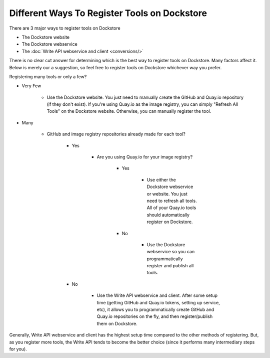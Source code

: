 Different Ways To Register Tools on Dockstore
=============================================

There are 3 major ways to register tools on Dockstore 

- The Dockstore website
- The Dockstore webservice
- The :doc:`Write API webservice and client <conversions/>`

There is no clear cut answer for determining which is the best way to
register tools on Dockstore. Many factors affect it. Below is merely our
a suggestion, so feel free to register tools on Dockstore whichever way
you prefer.

Registering many tools or only a few?

- Very Few

    - Use the Dockstore website. You just need to manually create the GitHub and Quay.io repository (if they don't exist). If you're using Quay.io as the image registry, you can simply "Refresh All Tools" on the Dockstore website. Otherwise, you can manually register the tool.

- Many

    - GitHub and image registry repositories already made for each tool?

        - Yes

            - Are you using Quay.io for your image registry?

                - Yes

                    - Use either the Dockstore webservice or website. You just need to refresh all tools. All of your Quay.io tools should automatically register on Dockstore.

                - No

                    - Use the Dockstore webservice so you can programmatically register and publish all tools.

        - No

            - Use the Write API webservice and client. After some setup time (getting GitHub and Quay.io tokens, setting up service, etc), it allows you to programmatically create GitHub and Quay.io repositories on the fly, and then register/publish them on Dockstore.

Generally, Write API webservice and client has the highest setup time
compared to the other methods of registering. But, as you register more
tools, the Write API tends to become the better choice (since it
performs many intermediary steps for you).